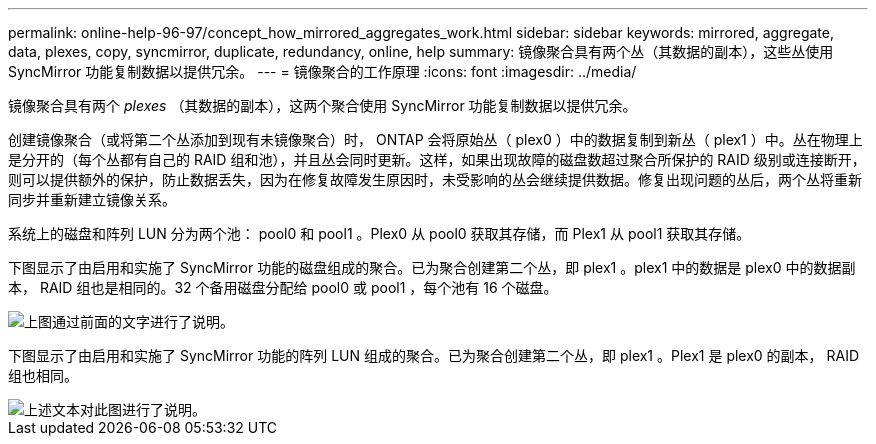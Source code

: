 ---
permalink: online-help-96-97/concept_how_mirrored_aggregates_work.html 
sidebar: sidebar 
keywords: mirrored, aggregate, data, plexes, copy, syncmirror, duplicate, redundancy, online, help 
summary: 镜像聚合具有两个丛（其数据的副本），这些丛使用 SyncMirror 功能复制数据以提供冗余。 
---
= 镜像聚合的工作原理
:icons: font
:imagesdir: ../media/


[role="lead"]
镜像聚合具有两个 _plexes_ （其数据的副本），这两个聚合使用 SyncMirror 功能复制数据以提供冗余。

创建镜像聚合（或将第二个丛添加到现有未镜像聚合）时， ONTAP 会将原始丛（ plex0 ）中的数据复制到新丛（ plex1 ）中。丛在物理上是分开的（每个丛都有自己的 RAID 组和池），并且丛会同时更新。这样，如果出现故障的磁盘数超过聚合所保护的 RAID 级别或连接断开，则可以提供额外的保护，防止数据丢失，因为在修复故障发生原因时，未受影响的丛会继续提供数据。修复出现问题的丛后，两个丛将重新同步并重新建立镜像关系。

系统上的磁盘和阵列 LUN 分为两个池： pool0 和 pool1 。Plex0 从 pool0 获取其存储，而 Plex1 从 pool1 获取其存储。

下图显示了由启用和实施了 SyncMirror 功能的磁盘组成的聚合。已为聚合创建第二个丛，即 plex1 。plex1 中的数据是 plex0 中的数据副本， RAID 组也是相同的。32 个备用磁盘分配给 pool0 或 pool1 ，每个池有 16 个磁盘。

image::../media/drw_plexm_scrn_en_noscale.gif[上图通过前面的文字进行了说明。]

下图显示了由启用和实施了 SyncMirror 功能的阵列 LUN 组成的聚合。已为聚合创建第二个丛，即 plex1 。Plex1 是 plex0 的副本， RAID 组也相同。

image::../media/mirrored_aggregate_with_array_luns.gif[上述文本对此图进行了说明。]
